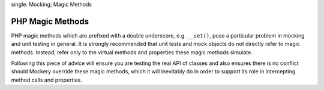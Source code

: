 .. index::
single: Mocking; Magic Methods

PHP Magic Methods
=================

PHP magic methods which are prefixed with a double underscore, e.g.
``__set()``, pose a particular problem in mocking and unit testing in general.
It is strongly recommended that unit tests and mock objects do not directly
refer to magic methods. Instead, refer only to the virtual methods and
properties these magic methods simulate.

Following this piece of advice will ensure you are testing the real API of
classes and also ensures there is no conflict should Mockery override these
magic methods, which it will inevitably do in order to support its role in
intercepting method calls and properties.
